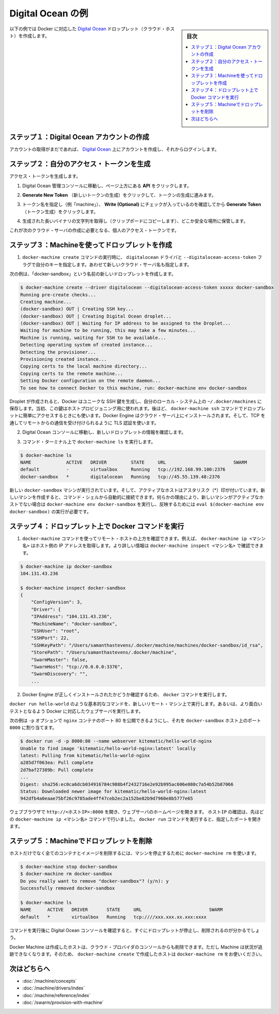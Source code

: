 .. -*- coding: utf-8 -*-
.. URL: https://docs.docker.com/machine/examples/ocean/
.. SOURCE: https://github.com/docker/machine/blob/master/docs/examples/ocean.md
   doc version: 1.11
      https://github.com/docker/machine/commits/master/docs/examples/ocean.md
.. check date: 2016/04/28
.. Commits on Apr 1, 2016 5d92f351de71ff4d842fd39b42e8fda738458965
.. ----------------------------------------------------------------------------

.. Digital Ocean example

==================================================
Digital Ocean の例
==================================================

.. sidebar:: 目次

   .. contents:: 
       :depth: 3
       :local:

.. Follow along with this example to create a Dockerized Digital Ocean Droplet (cloud host).

以下の例では Docker に対応した `Digital Ocean <https://digitalocean.com/>`_ ドロップレット（クラウド・ホスト）を作成します。

.. Step 1. Create a Digital Ocean account

ステップ１：Digital Ocean アカウントの作成
==================================================

.. If you have not done so already, go to Digital Ocean, create an account, and log in.

アカウントの取得がまだであれば、 `Digital Ocean <https://digitalocean.com/>`__ 上にアカウントを作成し、それからログインします。

.. Step 2. Generate a personal access token

ステップ２：自分のアクセス・トークンを生成
==================================================

.. To generate your access token:

アクセス・トークンを生成します。

..    Go to the Digital Ocean administrator console and click API in the header.

1. Digital Ocean 管理コンソールに移動し、ページ上方にある **API** をクリックします。

..    Click API in Digital Ocean console

..    Click Generate New Token to get to the token generator.

2. **Generate New Token** （新しいトークンの生成）をクリックして、トークンの生成に進みます。

..    Generate token

..    Give the token a clever name (e.g. “machine”), make sure the Write (Optional) checkbox is checked, and click Generate Token.

3. トークン名を指定し（例「machine」）、 **Write (Optional)** にチェックが入っているのを確認してから **Generate Token** （トークン生成）をクリックします。

..    Name and generate token

..    Grab (copy to clipboard) the generated big long hex string and store it somewhere safe.

4. 生成された長いバイナリの文字列を取得し（クリップボードにコピーします）、どこか安全な場所に保管します。

..    Copy and save personal access token

..    This is the personal access token you’ll use in the next step to create your cloud server.

これが次のクラウド・サーバの作成に必要となる、個人のアクセス・トークンです。

.. Step 3. Use Machine to create the Droplet

ステップ３：Machineを使ってドロップレットを作成
==================================================

..     Run docker-machine create with the digitalocean driver and pass your key to the --digitalocean-access-token flag, along with a name for the new cloud server.

1. ``docker-machine create`` コマンドの実行時に、 ``digitalocean`` ドライバと ``--digitalocean-access-token`` フラグで自分のキーを指定します。あわせて新しいクラウド・サーバ名も指定します。

..    For this example, we’ll call our new Droplet “docker-sandbox”.

次の例は、「docker-sandbox」という名前の新しいドロップレットを作成します。

.. code-block:: bash

   $ docker-machine create --driver digitalocean --digitalocean-access-token xxxxx docker-sandbox
   Running pre-create checks...
   Creating machine...
   (docker-sandbox) OUT | Creating SSH key...
   (docker-sandbox) OUT | Creating Digital Ocean droplet...
   (docker-sandbox) OUT | Waiting for IP address to be assigned to the Droplet...
   Waiting for machine to be running, this may take a few minutes...
   Machine is running, waiting for SSH to be available...
   Detecting operating system of created instance...
   Detecting the provisioner...
   Provisioning created instance...
   Copying certs to the local machine directory...
   Copying certs to the remote machine...
   Setting Docker configuration on the remote daemon...
   To see how to connect Docker to this machine, run: docker-machine env docker-sandbox

..    When the Droplet is created, Docker generates a unique SSH key and stores it on your local system in ~/.docker/machines. Initially, this is used to provision the host. Later, it’s used under the hood to access the Droplet directly with the docker-machine ssh command. Docker Engine is installed on the cloud server and the daemon is configured to accept remote connections over TCP using TLS for authentication.

Droplet が作成されると、Docker はユニークな SSH 鍵を生成し、自分のローカル・システム上の ``~/.docker/machines`` に保存します。当初、この鍵はホストプロビジョニング用に使われます。後ほど、 ``docker-machine ssh`` コマンドでドロップレットに簡単にアクセスするときにも使います。Docker Engine はクラウド・サーバ上にインストールされます。そして、TCP を通してリモートからの通信を受け付けられるように TLS 認証を使います。

..    Go to the Digital Ocean console to view the new Droplet.

2. Digital Ocean コンソールに移動し、新しいドロップレットの情報を確認します。

..    Droplet in Digital Ocean created with Machine

..    At the command terminal, run docker-machine ls.

3. コマンド・ターミナル上で ``docker-machine ls`` を実行します。

.. code-block:: bash

   $ docker-machine ls
   NAME             ACTIVE   DRIVER         STATE     URL                         SWARM
   default          -        virtualbox     Running   tcp://192.168.99.100:2376
   docker-sandbox   *        digitalocean   Running   tcp://45.55.139.48:2376

..    The new docker-sandbox machine is running, and it is the active host as indicated by the asterisk (*). When you create a new machine, your command shell automatically connects to it. If for some reason your new machine is not the active host, you’ll need to run docker-machine env docker-sandbox, followed by eval $(docker-machine env docker-sandbox) to connect to it.

新しい ``docker-sandbox`` マシンが実行されています。そして、アクティブなホストはアスタリスク（*）印が付いています。新しいマシンを作成すると、コマンド・シェルから自動的に接続できます。何らかの理由により、新しいマシンがアクティブなホストでない場合は ``docker-machine env docker-sandbox`` を実行し、反映するためには ``eval $(docker-machine env docker-sandbox)`` の実行が必要です。

.. Step 4. Run Docker commands on the Droplet

ステップ４：ドロップレット上で Docker コマンドを実行
====================================================

..    Run some docker-machine commands to inspect the remote host. For example, docker-machine ip <machine> gets the host IP adddress and docker-machine inspect <machine> lists all the details.

1. ``docker-machine`` コマンドを使ってリモート・ホストの上方を確認できます。例えば、 ``docker-machine ip <マシン名>`` はホスト側の IP アドレスを取得します。より詳しい情報は ``docker-machine inspect <マシン名>`` で確認できます。

.. code-block:: bash

   $ docker-machine ip docker-sandbox
   104.131.43.236
   
   $ docker-machine inspect docker-sandbox
   {
       "ConfigVersion": 3,
       "Driver": {
       "IPAddress": "104.131.43.236",
       "MachineName": "docker-sandbox",
       "SSHUser": "root",
       "SSHPort": 22,
       "SSHKeyPath": "/Users/samanthastevens/.docker/machine/machines/docker-sandbox/id_rsa",
       "StorePath": "/Users/samanthastevens/.docker/machine",
       "SwarmMaster": false,
       "SwarmHost": "tcp://0.0.0.0:3376",
       "SwarmDiscovery": "",
       ...

..    Verify Docker Engine is installed correctly by running docker commands.

2. Docker Engine が正しくインストールされたかどうか確認するため、 ``docker`` コマンドを実行します。

..    Start with something basic like docker run hello-world, or for a more interesting test, run a Dockerized webserver on your new remote machine.

``docker run hello-world`` のような基本的なコマンドを、新しいリモート・マシン上で実行します。あるいは、より面白いテストとなるよう Docker に対応したウェブサーバを実行します。

..    In this example, the -p option is used to expose port 80 from the nginx container and make it accessible on port 8000 of the docker-sandbox host.

次の例は ``-p`` オプションで ``nginx`` コンテナのポート 80 を公開できるようにし、それを ``docker-sandbox`` ホスト上のポート ``8000``  に割り当てます。

.. code-block:: bash

    $ docker run -d -p 8000:80 --name webserver kitematic/hello-world-nginx
    Unable to find image 'kitematic/hello-world-nginx:latest' locally
    latest: Pulling from kitematic/hello-world-nginx
    a285d7f063ea: Pull complete
    2d7baf27389b: Pull complete
    ...
    Digest: sha256:ec0ca6dcb034916784c988b4f2432716e2e92b995ac606e080c7a54b52b87066
    Status: Downloaded newer image for kitematic/hello-world-nginx:latest
    942dfb4a0eaae75bf26c9785ade4ff47ceb2ec2a152be82b9d7960e8b5777e65

..    In a web browser, go to http://<host_ip>:8000 to bring up the webserver home page. You got the <host_ip> from the output of the docker-machine ip <machine> command you ran in a previous step. Use the port you exposed in the docker run command.

ウェブブラウザで ``http://<ホストIP>:8000`` を開き、ウェブサーバのホームページを開きます。 ``ホストIP`` の確認は、先ほどの ``docker-machine ip <マシン名>`` コマンドで行いました。 ``docker run`` コマンドを実行すると、指定したポートを開きます。

..    nginx webserver

.. Step 5. Use Machine to remove the Droplet

ステップ５：Machineでドロップレットを削除
=========================================

.. To remove a host and all of its containers and images, first stop the machine, then use docker-machine rm:

ホストだけでなく全てのコンテナとイメージを削除するには、マシンを停止するために ``docker-machine rm`` を使います。

.. code-block:: bash

   $ docker-machine stop docker-sandbox
   $ docker-machine rm docker-sandbox
   Do you really want to remove "docker-sandbox"? (y/n): y
   Successfully removed docker-sandbox
   
   $ docker-machine ls
   NAME      ACTIVE   DRIVER       STATE     URL                         SWARM
   default   *        virtualbox   Running   tcp:////xxx.xxx.xx.xxx:xxxx

.. If you monitor the Digital Ocean console while you run these commands, you will see it update first to reflect that the Droplet was stopped, and then removed.

コマンドを実行後に Digital Ocean コンソールを確認すると、すぐにドロップレットが停止し、削除されるのが分かるでしょう。

.. If you create a host with Docker Machine, but remove it through the cloud provider console, Machine will lose track of the server status. So please use the docker-machine rm command for hosts you create with docker-machine create.

Docker Machine は作成したホストは、クラウド・プロバイダのコンソールからも削除できます。ただし Machine は状況が追跡できなくなります。そのため、 ``docker-machine create`` で作成したホストは ``docker-machine rm`` をお使いください。

.. Where to go next

次はどちらへ
====================

..    Understand Machine concepts
    Docker Machine driver reference
    Docker Machine subcommand reference
    Provision a Docker Swarm cluster with Docker Machine

* :doc:`/machine/concepts`
* :doc:`/machine/drivers/index`
* :doc:`/machine/reference/index`
* :doc:`/swarm/provision-with-machine`

.. seealso:: 

   Digital Ocean example
      https://docs.docker.com/machine/examples/ocean/
